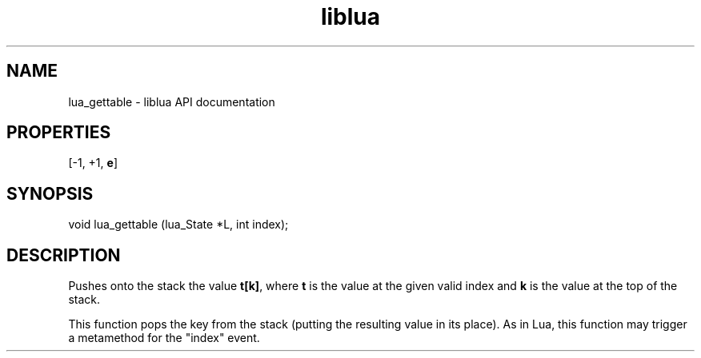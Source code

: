 .TH "liblua" "3" "Jan 25, 2016" "5.1.5" "lua API documentation"
.SH NAME
lua_gettable - liblua API documentation

.SH PROPERTIES
[-1, +1, \fBe\fP]
.SH SYNOPSIS
void lua_gettable (lua_State *L, int index);

.SH DESCRIPTION

.sp
Pushes onto the stack the value \fBt[k]\fP,
where \fBt\fP is the value at the given valid index
and \fBk\fP is the value at the top of the stack.

.sp
This function pops the key from the stack
(putting the resulting value in its place).
As in Lua, this function may trigger a metamethod
for the "index" event.